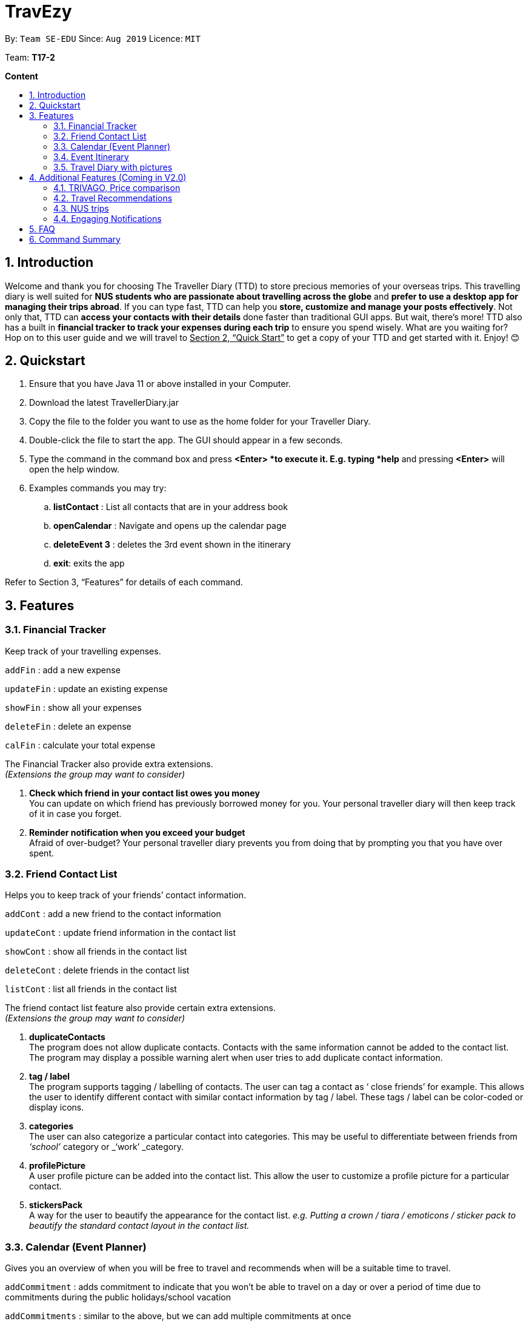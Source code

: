 = TravEzy
:site-section: UserGuide
:toc:
:toc-title:
:toc-placement: preamble
:sectnums:
:imagesDir: images
:stylesDir: stylesheets
:xrefstyle: full
:experimental:
ifdef::env-github[]
:tip-caption: :bulb:
:note-caption: :information_source:
endif::[]
:repoURL: https://ay1920s1-cs2103t-t17-2.github.io/main/

By: `Team SE-EDU`      Since: `Aug 2019`      Licence: `MIT`

Team: *T17-2*

*Content*


== Introduction

Welcome and thank you for choosing The Traveller Diary (TTD) to store precious memories of your overseas trips. This travelling diary is well suited for *NUS students who are passionate about travelling across the globe* and *prefer to use a desktop app for managing their trips abroad*. If you can type fast, TTD can help you *store, customize and manage your posts effectively*. Not only that, TTD can *access your contacts with their details* done faster than traditional GUI apps. But wait, there’s more! TTD also has a built in *financial tracker to track your expenses during each trip* to ensure you spend wisely. What are you waiting for? Hop on to this user guide and we will travel to +++<u>+++Section 2, “Quick Start”+++</u>+++ to get a copy of your TTD and get started with it. Enjoy! 😊

== Quickstart

. Ensure that you have Java 11 or above installed in your Computer.

. Download the latest TravellerDiary.jar

. Copy the file to the folder you want to use as the home folder for your Traveller Diary.

. Double-click the file to start the app. The GUI should appear in a few seconds.


. Type the command in the command box and press *<Enter> *to execute it.
E.g. typing *help* and pressing *<Enter>* will open the help window.

. Examples commands you may try:
.. *listContact* : List all contacts that are in your address book
.. *openCalendar* : Navigate and opens up the calendar page
.. *deleteEvent 3* : deletes the 3rd event shown in the itinerary
.. *exit*: exits the app

Refer to Section 3, “Features” for details of each command.



== Features

=== Financial Tracker

Keep track of your travelling expenses.

``addFin``    : add a new expense  +

``updateFin`` : update an existing expense +

``showFin``   : show all your expenses +

``deleteFin`` : delete an expense +

``calFin``    : calculate your total expense

The Financial Tracker also provide extra extensions.  +
_(Extensions the group may want to consider)_

. *Check which friend in your contact list owes you money* +
You can update on which friend has previously borrowed money for you. Your personal traveller diary will then keep track of it in case you forget.

. *Reminder notification when you exceed your budget* +
Afraid of over-budget? Your personal traveller diary prevents you from doing that by prompting you that you have over spent.



=== Friend Contact List

Helps you to keep track of your friends’ contact information.

``addCont``    : add a new friend to the contact information +

``updateCont`` : update friend information in the contact list +

``showCont``   : show all friends in the contact list +

``deleteCont`` : delete friends in the contact list +

``listCont``   : list all friends in the contact list

The friend contact list feature also provide certain extra extensions.  +
_(Extensions the group may want to consider)_

. *duplicateContacts* +
The program does not allow duplicate contacts. Contacts with the same information cannot be added to the contact list. The program may display a possible warning alert when user tries to add duplicate contact information.

. *tag / label* +
The program supports tagging / labelling of contacts. The user can tag a contact as ‘ close friends’ for example. This allows the user to identify different contact with similar contact information by tag / label. These tags / label can be color-coded or display icons.

. *categories* +
The user can also categorize a particular contact into categories. This may be useful to differentiate between friends from _‘school’_ category or _‘work’ _category.

. *profilePicture* +
A user profile picture can be added into the contact list. This allow the user to customize a profile picture for a particular contact.

. *stickersPack* +
A way for the user to beautify the appearance for the contact list. _e.g. Putting a crown / tiara / emoticons / sticker pack to beautify the standard contact layout in the contact list._



=== Calendar (Event Planner)

Gives you an overview of when you will be free to travel and recommends when will be a suitable time to travel.

``addCommitment``      : adds commitment to indicate that you won’t be able to travel on a day or over a period of time due to commitments during the public holidays/school vacation +

``addCommitments``     : similar to the above, but we can add multiple commitments at once +

``addPublicHoliday``   : adds a public holiday from your calendar +

``addSchoolBreak``     : adds the start and end date of your school vacation +

``addTrip``            : adds your trip to the calendar +

``checkAvailability``  : checks whether you are available for the stated period of time +

``clearCommitments``   : clears all commitments for the stated period of time +

``deleteCommitment``   : deletes commitment from your calendar +

``deleteSchoolBreak``  : deletes school break from your calendar +

``deletePublicHoliday``: deletes public holiday from your calendar +

``editBreak``        : edits the start and/or end date of your school vacation  +

``editCommitment``   : edits the duration of your commitment +

``showAvailability`` : shows you when you have 3 or more “free” days in the given period of time which you have specified +

``suggestDate``      : suggests when you can travel for numDays



The event planner feature also provides  certain extra extensions.  +
_(Extensions the group may want to consider)_

. *advice* + 
This command suggests whether travelling at the stated period of time is a good idea. For instance, when exams or external commitments are around the corner, the user will be reminded of his/her responsibilities and will be asked whether he/she is sure that he/she wants to go ahead with the travelling plans.

. *automaticHolidayDetector* +
Informs user of public holidays and adds them to the calendar without requiring the user to specify it.



=== Event Itinerary

Helps you to plan how exactly you want to spend each hour of your trip. Each event will be numbered numerically in increasing order.

``addEvent [title]``   : add a new event to your day, title no more than 50 chars +

``listEvent``          : show all the events for that day +

``showEvent [index]``  : show all the events for that day +

``updateEvent [index]``: update an event in your day based on the index +

``sort [type]``        : sort events based on the type (time, tag) +

``checkTimeslot``      : checks current itinerary and shows empty time slots +

``repeatEvent [index]``: repeat the event in your day based on the index +

``doneEvent [index]``  : mark the event as done for the day +

``deleteEvent [index]``: delete an event in your day based on the index +

``exitEvent   [index]``: exit the current event being chosen

{nbsp} +

Customize within each event selected:

``addTime``        : add the time for the event +

``addDescription`` : add a description for the event +

``addLocation``    : add the location of the event +

``addNotes``       : add additional notes / details for the event +

``addTag``         : add a tag to the event for categorization purposes +

``delete [field]`` : delete the specified field for that particular event

The event itinerary feature also provides  certain extra extensions.  +
_(Extensions the group may want to consider)_

. *repeatEvent* +
The program allows the user to repeat events such as tours or planned activities


. *tag* +
The program allows the user to tag and highlight events based on type, such as fun, educational, commute etc. This feature will also colour code the events so that the different types of events can be seen clearly on the calendar.

. *archive* +
The user can archive events that he/she is unsure of and wants to review later.

. *recommend* +
The user can get recommended activities to fill in gaps in the itinerary. The database for these recommended activities will be derived from the archive function.




=== Travel Diary with pictures

``addImage``         : add new images to the specified entry conveniently +

``appendToEntry``    : appends text to the specified entry 

``createEntry``      : creates a new entry in your diary +

``deleteEntry``      : deletes the specified entry of your diary +

``editEntry``        : edit the specified entry of your diary +

``filterEntries``    : filters the entries by looking out for the specified expression +

``filterByTag``      : filters the entries by the specified tag +

``sortEntries``      : sorts your entries in chronological order +

``sortEntriesByTag`` : sorts your entries by tags +

``tagEntry``         : tags your entry with the specified tag(s)

The Travel Diary feature also provides  certain extra extensions.  +
_(Extensions the group may want to consider)_

. *memories* +
Reminds the user of entries s/he made a year ago.

. *milestones* +
Congratulates the user when s/he met certain milestones (travelling to a continent that s/he has not previously visited, visiting one of the seven wonders of the world, etc.)


== Additional Features (Coming in V2.0)


=== TRIVAGO, Price comparison

Helps to compare the prices between two particular goods or services. Can be used to compare prices of lodging,

``addData``     : add a new data to be used for price comparison +

``showData``    : show the prices for a selected data +

``deleteData``  : delete data used for price comparison +

``compareData`` : compare prices between two data +

``reviewData``  : review the previous few comparisons that user did +

``listData``    : list out all the data that user has inputted into TTD

The friend contact list feature also provide certain extra extensions.  +
_(Extensions the group may want to consider)_

. *setConversionRates* +
Compare prices based on different countries’ currency and exchange rates. Allow user to also calculate the prices of goods using their home currency.

. *tag* +
The program allows users to classify each data into different categories, such as AirBnB, hotels, restaurants, shopping centre goods.

. *undo* +
Allow the user to undo their previous comparison or action should they delete the wrong data using function deleteData.

. *sort* +
Based on the different taggings given by the user, it will help to sort the data based on the total price of each data.


=== Travel Recommendations

Gives travel suggestions to the user.

``setDates``    : set the dates for your proposed trip +

``setPrice``    : set your price range +

``setType``     : set the type of trip (Fun, educational etc) +

``generate``    : generate recommendations from stored diaries

The travel recommendations feature also provides  certain extra extensions. +
_(Extensions the group may want to consider)_

. *downloadTrips* +
The user can download pre planned trips and locations from online sources such as AirB&B Top 10 travel locations.

. *saveSources* +
The user can store preferred sources for trips, such as travel websites or personal blogs.


=== NUS trips

Helps you get recommendations from NUS societies.

``loadTrips``   : download trips from NUS societies +

``deleteTrips`` : delete certain NUS trips +

``showTrip``    : show your whole trip in a calendar view +

``getSoc``      : get societies from NUS which organise trips +

``deleteSoc``   : delete certain societies +

``selectSoc``   : select a certain society to load trips

The NUS trips feature also provides  certain extra extensions.  +
_(Extensions the group may want to consider)_

. *favourite* +
The user can choose preferred societies (NUS mountaineers, CIP clubs)  to favourite.

. *filter* +
The user can filter societies based on preferences such as cost, duration and type.


=== Engaging Notifications

New notifications will be used to alert the user. Notifications can be used to alert the user in the following circumstances:

* User set a manual reminder
* Incomplete form _perhaps in the itinerary_
* Upcoming trip
* Upcoming event in the calendar

{nbsp} +

. *reminders* +
The user can set a reminder on the calendar. When the reminder is due, there will be a new notification from the program.

. *colourCode* +
The notification can have different color and design to differentiate between different types of notification. _Red _used to indicate danger while _Yellow _used to indicate warning, _Blue _for general notifications etc.

. *growAndShrink* +
Grow and shrink animation for notifications.

. *music* +
A music will be played when the notification appears. Different music can be used for different notification.

. *sendEmailNotification* + 
An email notification will be sent to the user when the notification appears. _Similar to LumiNUS sending user confirmation email when the post lecture survey is completed_

. *customizeNotification* +
The user can create their own custom notification. Add colours, emoticons and use different notification styling for different alerts.

. *popupAlerts* +
Reminders and notifications can be displayed in the form of popup alert to alert the user if something went wrong.

. *snooze* +
After setting the notification, the user can snooze the notification or reminder for the user to be reminded again.


== FAQ

*Q:* How do I backup my data onto cloud storage? +
*A:* Locate The Traveller Diary folder in your local drive and compact it into a zip file before uploading it onto a cloud storage online.

*Q:* How do I transfer my data onto another computer? +
*A:* Install The Traveller Diary in the other computer and overwrite the empty data file it creates with during start up with the file that contains the data of your previous TTD. Alternatively, you can store it in a cloud storage it first before retrieving it and transferring it into your new computer.

*Q:* Can I change the theme of the application? I prefer to work with a night theme interface. +
*A:* You can go to ``settings → themes → night mode`` to toggle between day and night mode.

*Q:* Who can view my travel posts in my TTD? +
*A:* As TTD is a single user application, it is not opened to the public, and unable to be viewed by others. Hence, it is called “diary” for a reason, which stores discrete entries reporting events that happened throughout the day. Users can however, showcase their application in front of their friends to show off their overseas trips. +

*Q:* Is it possible to connect to social media such as Facebook, Snapchat, Instagram? +
*A:* Currently, it is not possible to connect to social media using TTD. However, we will consider implementing this feature in the future! Stay tuned for that! 😉

*Q:* Is there any in-app purchase for this application? +
*A:* NO there isn’t. TTD is created from a non-profit organization and we are not here to milk any of your gold coins! It is absolutely free! It cost nothing, zilch, nada, 零, nil, kosong. So what are you waiting for get TTD today!


*Q:* I’m having difficulties uploading the pictures onto the travel diary. +
*A:* The Traveller Diary only allow uploads of pictures that are in jpg or png. Unfortunately, we do not support gif. Do ensure that your pictures are below 25MB with the dimensions no bigger than 1920px x 1080px.

*Q:* Who can I contact should there be a bug or feedback that I would like to share? +
*A:* Feel free to send an email to the developer team: mailto:thetravellerdiary@gmail.com[thetravellerdiary@gmail.com] and we will access to your queries within three working days. We also value your feedback and will use it to improve TTD. Thank you and looking forward to serving you better!



== Command Summary

Here is a summary for the list of features available:

Financial Tracker: +
``addFin``    : add a new expense +

``updateFin`` : update an existing expense +

``showFin``   : show all your expenses +

``deleteFin`` : delete an expense +

``calFin``    : calculate your total expense

Friend Contact List: +
``addCont``    : add a new friend to the contact information +

``updateCont`` : update friend information in the contact list +

``showCont``   : show all friends in the contact list +

``deleteCont`` : delete friends in the contact list +

``listCont``   : list all friends in the contact list

Calendar (Event Planner): +
``addCommitment``      : adds commitment to indicate that you won’t be able to travel on a day or over a period of time due to commitments during the public holidays/school vacation +

``addCommitments``     : similar to the above, but we can add multiple commitments at once +

``addPublicHoliday``   : adds a public holiday from your calendar +

``addSchoolBreak``     : adds the start and end date of your school vacation +

``addTrip``             :  adds your trip to the calendar +

``checkAvailability``   :  checks whether you are available for the stated period of time +

``clearCommitments``    :  clears all commitments for the stated period of time +

``deleteCommitment``    :  deletes commitment from your calendar +

``deleteSchoolBreak``   :  deletes school break from your calendar +

``deletePublicHoliday`` :  deletes public holiday from your calendar +

``editBreak``           : edits the start and/or end date of your school vacation  +

``editCommitment``      : edits the duration of your commitment +

``showAvailability``    : shows you when you have 3 or more “free” days in the given period of time which you have specified +

``suggestDate``         : suggests when you can travel for numDays

Event Itinerary: +
``addEvent``    : add a new event to your day +

``updateEvent`` : update an event in your day +

``showEvent``   : show more information about your day +

``deleteEvent`` : delete an event from your day +

``compareEvent``: place multiple events in the same time slot for ease of comparison +

``showTrip``    : show your whole trip in a calendar view

TRIVAGO, price comparison: +
``addData``     : add a new data to be used for price comparison +

``showData``    : show the prices for a selected data +

``deleteData``  : delete data used for price comparison +

``compareData`` : compare prices between two data +

``reviewData``  : review the previous few comparisons that user did +

``listData``    : list out all the data that user has inputted into TTD

Travel Recommendations: +
``setDates``    : set the dates for your proposed trip +

``setPrice``    : set your price range +

``setType``     : set the type of trip (Fun, educational etc) +

``generate``    : generate recommendations from stored diaries

NUS trips: +
``loadTrips``   : download trips from NUS societies +

``deleteTrips`` : delete certain NUS trips +

``showTrip``    : show your whole trip in a calendar view +

``getSoc``      : get societies from NUS which organise trips +

``deleteSoc``   : delete certain societies +

``selectSoc``   : select a certain society to load trips

Travel Diary with pictures: +
``addImage``         : add new images to the specified entry conveniently +

``appendToEntry``    : appends text to the specified entry +

``createEntry``      : creates a new entry in your diary +

``deleteEntry``      : deletes the specified entry of your diary +

``editEntry``        : edit the specified entry of your diary +

``filterEntries``    : filters the entries by looking out for the specified expression +

``filterByTag``      : filters the entries by the specified tag +

``sortEntries``      : sorts your entries in chronological order +

``sortEntriesByTag`` : sorts your entries by tags +

``tagEntry``         : tags your entry with the specified tag(s)
